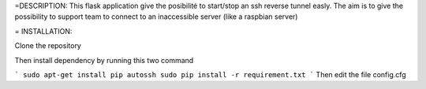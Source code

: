 =DESCRIPTION:
This flask application give the posibilité to start/stop an ssh reverse tunnel easly.
The aim is to give the possibility to support team to connect to an inaccessible server (like a raspbian server)

= INSTALLATION:

Clone the repository

Then install dependency by running this two command

```
sudo apt-get install pip autossh
sudo pip install -r requirement.txt
```
Then edit the file config.cfg 
